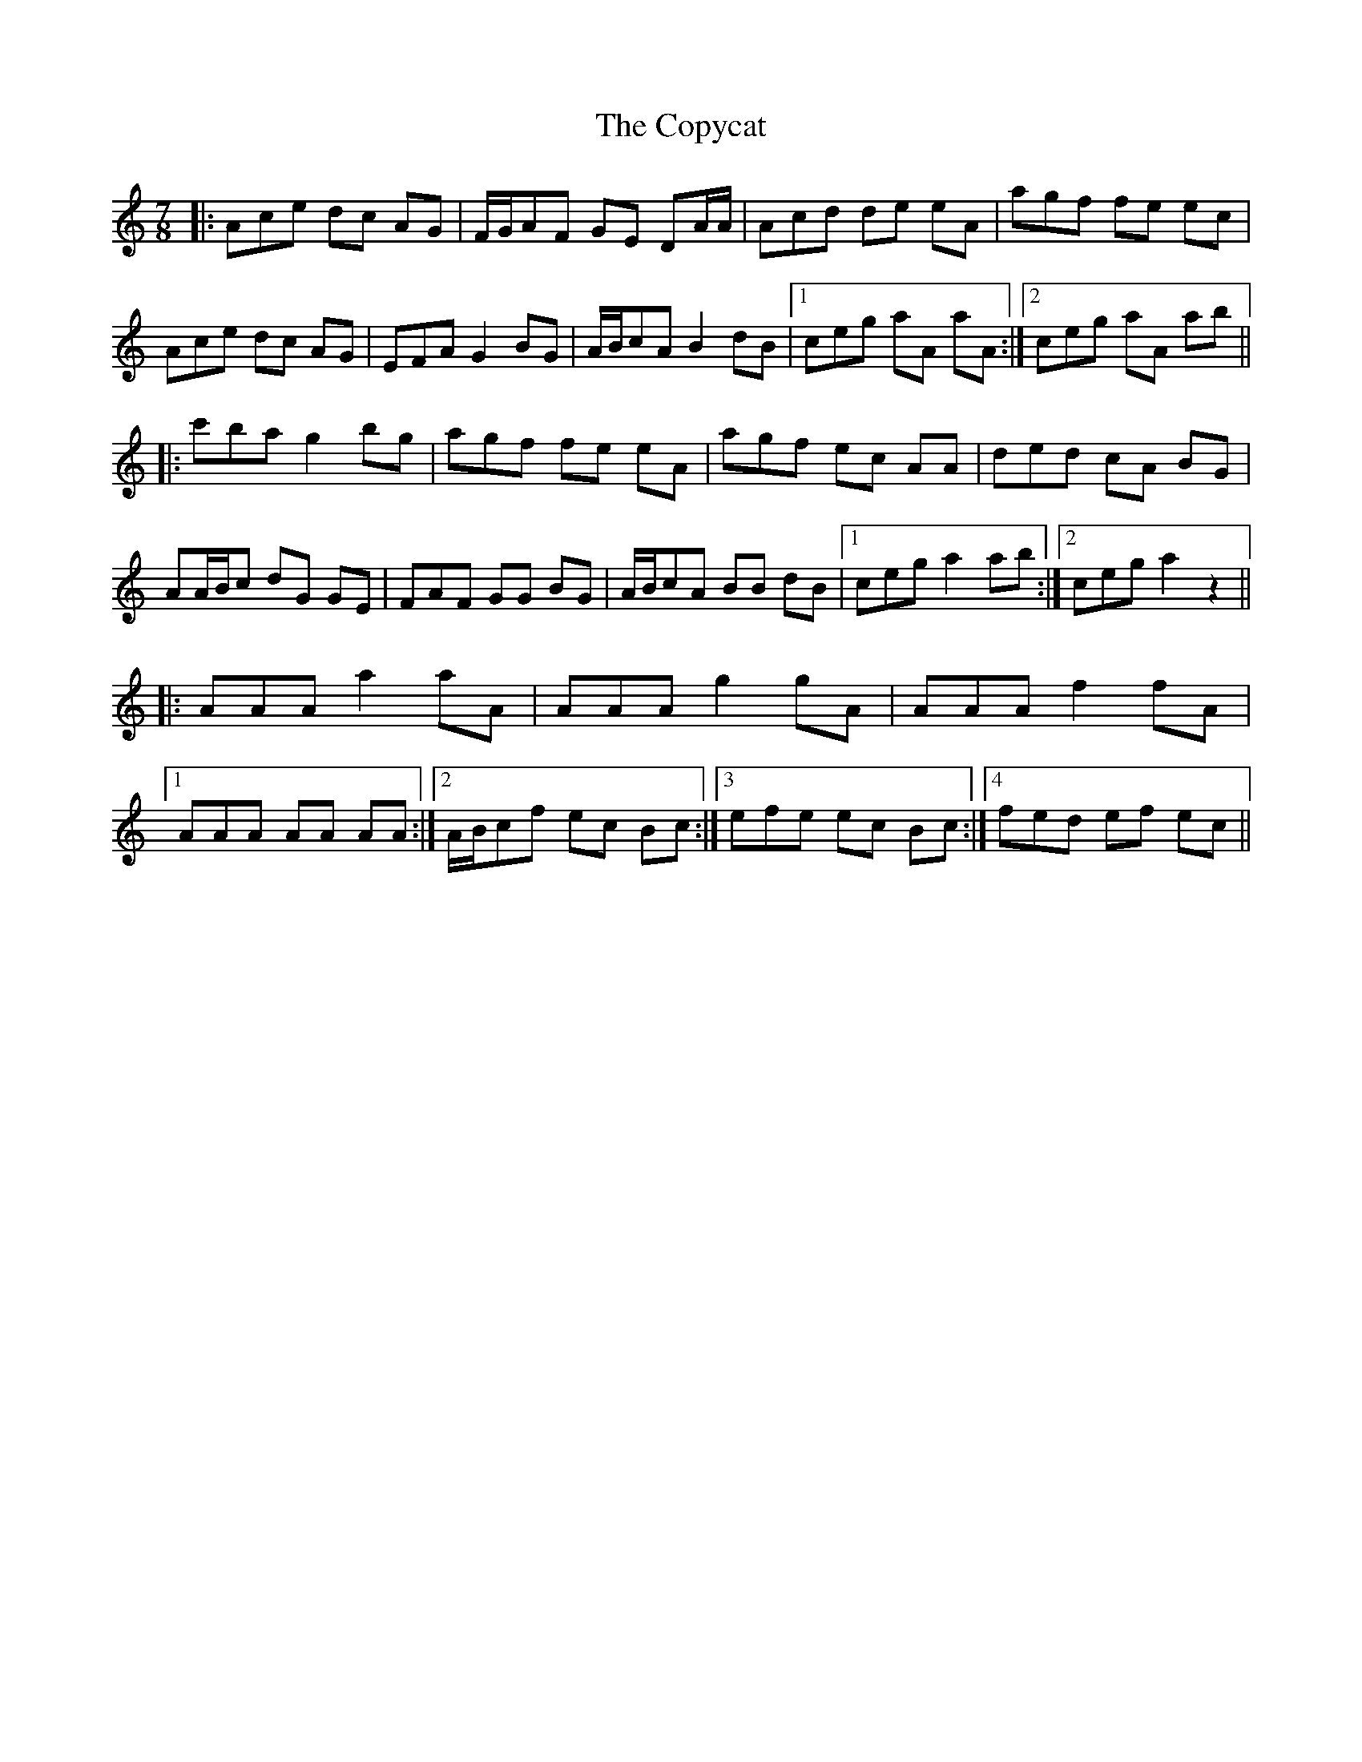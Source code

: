 X: 8234
T: Copycat, The
R: jig
M: 6/8
K: Aminor
[M: 7/8]
|:Ace dc AG|F/G/AF GE DA/A/|Acd de eA|agf fe ec|
Ace dc AG|EFA G2 BG|A/B/cA B2 dB|1 ceg aA aA:|2 ceg aA ab||
|:c'ba g2 bg|agf fe eA|agf ec AA|ded cA BG|
AA/B/c dG GE|FAF GG BG|A/B/cA BB dB|1 ceg a2 ab:|2 ceg a2 z2||
|:AAA a2 aA|AAA g2 gA|AAA f2 fA|
[1 AAA AA AA:|2 A/B/cf ec Bc:|3 efe ec Bc:|4 fed ef ec||

